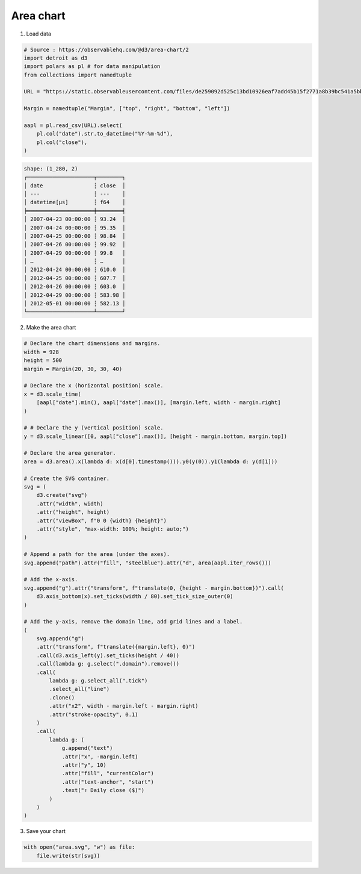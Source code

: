 Area chart
==========

.. image:: figures/light-area.svg
   :align: center
   :class: only-light

.. image:: figures/dark-area.svg
   :align: center
   :class: only-dark

1. Load data

.. code:: python

   # Source : https://observablehq.com/@d3/area-chart/2
   import detroit as d3
   import polars as pl # for data manipulation
   from collections import namedtuple

   URL = "https://static.observableusercontent.com/files/de259092d525c13bd10926eaf7add45b15f2771a8b39bc541a5bba1e0206add4880eb1d876be8df469328a85243b7d813a91feb8cc4966de582dc02e5f8609b7?response-content-disposition=attachment%3Bfilename*%3DUTF-8%27%27aapl.csv"

   Margin = namedtuple("Margin", ["top", "right", "bottom", "left"])

   aapl = pl.read_csv(URL).select(
       pl.col("date").str.to_datetime("%Y-%m-%d"),
       pl.col("close"),
   )

.. code::

   shape: (1_280, 2)
   ┌─────────────────────┬────────┐
   │ date                ┆ close  │
   │ ---                 ┆ ---    │
   │ datetime[μs]        ┆ f64    │
   ╞═════════════════════╪════════╡
   │ 2007-04-23 00:00:00 ┆ 93.24  │
   │ 2007-04-24 00:00:00 ┆ 95.35  │
   │ 2007-04-25 00:00:00 ┆ 98.84  │
   │ 2007-04-26 00:00:00 ┆ 99.92  │
   │ 2007-04-29 00:00:00 ┆ 99.8   │
   │ …                   ┆ …      │
   │ 2012-04-24 00:00:00 ┆ 610.0  │
   │ 2012-04-25 00:00:00 ┆ 607.7  │
   │ 2012-04-26 00:00:00 ┆ 603.0  │
   │ 2012-04-29 00:00:00 ┆ 583.98 │
   │ 2012-05-01 00:00:00 ┆ 582.13 │
   └─────────────────────┴────────┘


2. Make the area chart

.. code:: python

   # Declare the chart dimensions and margins.
   width = 928
   height = 500
   margin = Margin(20, 30, 30, 40)

   # Declare the x (horizontal position) scale.
   x = d3.scale_time(
       [aapl["date"].min(), aapl["date"].max()], [margin.left, width - margin.right]
   )

   # # Declare the y (vertical position) scale.
   y = d3.scale_linear([0, aapl["close"].max()], [height - margin.bottom, margin.top])

   # Declare the area generator.
   area = d3.area().x(lambda d: x(d[0].timestamp())).y0(y(0)).y1(lambda d: y(d[1]))

   # Create the SVG container.
   svg = (
       d3.create("svg")
       .attr("width", width)
       .attr("height", height)
       .attr("viewBox", f"0 0 {width} {height}")
       .attr("style", "max-width: 100%; height: auto;")
   )

   # Append a path for the area (under the axes).
   svg.append("path").attr("fill", "steelblue").attr("d", area(aapl.iter_rows()))

   # Add the x-axis.
   svg.append("g").attr("transform", f"translate(0, {height - margin.bottom})").call(
       d3.axis_bottom(x).set_ticks(width / 80).set_tick_size_outer(0)
   )

   # Add the y-axis, remove the domain line, add grid lines and a label.
   (
       svg.append("g")
       .attr("transform", f"translate({margin.left}, 0)")
       .call(d3.axis_left(y).set_ticks(height / 40))
       .call(lambda g: g.select(".domain").remove())
       .call(
           lambda g: g.select_all(".tick")
           .select_all("line")
           .clone()
           .attr("x2", width - margin.left - margin.right)
           .attr("stroke-opacity", 0.1)
       )
       .call(
           lambda g: (
               g.append("text")
               .attr("x", -margin.left)
               .attr("y", 10)
               .attr("fill", "currentColor")
               .attr("text-anchor", "start")
               .text("↑ Daily close ($)")
           )
       )
   )

3. Save your chart

.. code:: python

   with open("area.svg", "w") as file:
       file.write(str(svg))
